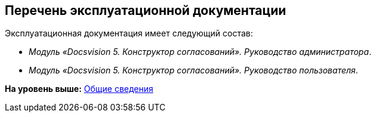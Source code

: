 [[ariaid-title1]]
== Перечень эксплуатационной документации

Эксплуатационная документация имеет следующий состав:

* [.ph]#[.dfn .term]_Модуль «Docsvision 5. Конструктор согласований». Руководство администратора_#.
* [.ph]#[.dfn .term]_Модуль «Docsvision 5. Конструктор согласований». Руководство пользователя_#.

*На уровень выше:* xref:../pages/General_information.adoc[Общие сведения]
